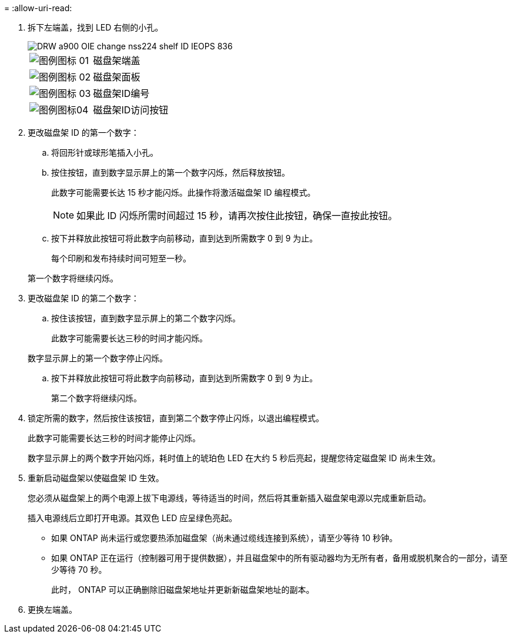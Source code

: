 = 
:allow-uri-read: 


. 拆下左端盖，找到 LED 右侧的小孔。
+
image::../media/drw_a900_oie_change_ns224_shelf ID_IEOPS-836.svg[DRW a900 OIE change nss224 shelf ID IEOPS 836]

+
[cols="20%,80%"]
|===


 a| 
image::../media/legend_icon_01.svg[图例图标 01]
 a| 
磁盘架端盖



 a| 
image::../media/legend_icon_02.svg[图例图标 02]
 a| 
磁盘架面板



 a| 
image::../media/legend_icon_03.svg[图例图标 03]
 a| 
磁盘架ID编号



 a| 
image::../media/legend_icon_04.svg[图例图标04]
 a| 
磁盘架ID访问按钮

|===
. 更改磁盘架 ID 的第一个数字：
+
.. 将回形针或球形笔插入小孔。
.. 按住按钮，直到数字显示屏上的第一个数字闪烁，然后释放按钮。
+
此数字可能需要长达 15 秒才能闪烁。此操作将激活磁盘架 ID 编程模式。

+

NOTE: 如果此 ID 闪烁所需时间超过 15 秒，请再次按住此按钮，确保一直按此按钮。

.. 按下并释放此按钮可将此数字向前移动，直到达到所需数字 0 到 9 为止。
+
每个印刷和发布持续时间可短至一秒。

+
第一个数字将继续闪烁。



. 更改磁盘架 ID 的第二个数字：
+
.. 按住该按钮，直到数字显示屏上的第二个数字闪烁。
+
此数字可能需要长达三秒的时间才能闪烁。

+
数字显示屏上的第一个数字停止闪烁。

.. 按下并释放此按钮可将此数字向前移动，直到达到所需数字 0 到 9 为止。
+
第二个数字将继续闪烁。



. 锁定所需的数字，然后按住该按钮，直到第二个数字停止闪烁，以退出编程模式。
+
此数字可能需要长达三秒的时间才能停止闪烁。

+
数字显示屏上的两个数字开始闪烁，耗时值上的琥珀色 LED 在大约 5 秒后亮起，提醒您待定磁盘架 ID 尚未生效。

. 重新启动磁盘架以使磁盘架 ID 生效。
+
您必须从磁盘架上的两个电源上拔下电源线，等待适当的时间，然后将其重新插入磁盘架电源以完成重新启动。

+
插入电源线后立即打开电源。其双色 LED 应呈绿色亮起。

+
** 如果 ONTAP 尚未运行或您要热添加磁盘架（尚未通过缆线连接到系统），请至少等待 10 秒钟。
** 如果 ONTAP 正在运行（控制器可用于提供数据），并且磁盘架中的所有驱动器均为无所有者，备用或脱机聚合的一部分，请至少等待 70 秒。
+
此时， ONTAP 可以正确删除旧磁盘架地址并更新新磁盘架地址的副本。



. 更换左端盖。

